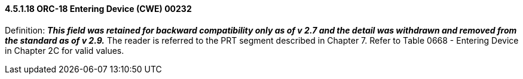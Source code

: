 ==== 4.5.1.18 ORC-18 Entering Device (CWE) 00232

Definition: *_This field was retained for backward compatibility only as of v 2.7 and the detail was withdrawn and removed from the standard as of v 2.9._* The reader is referred to the PRT segment described in Chapter 7. Refer to Table 0668 - Entering Device in Chapter 2C for valid values.

